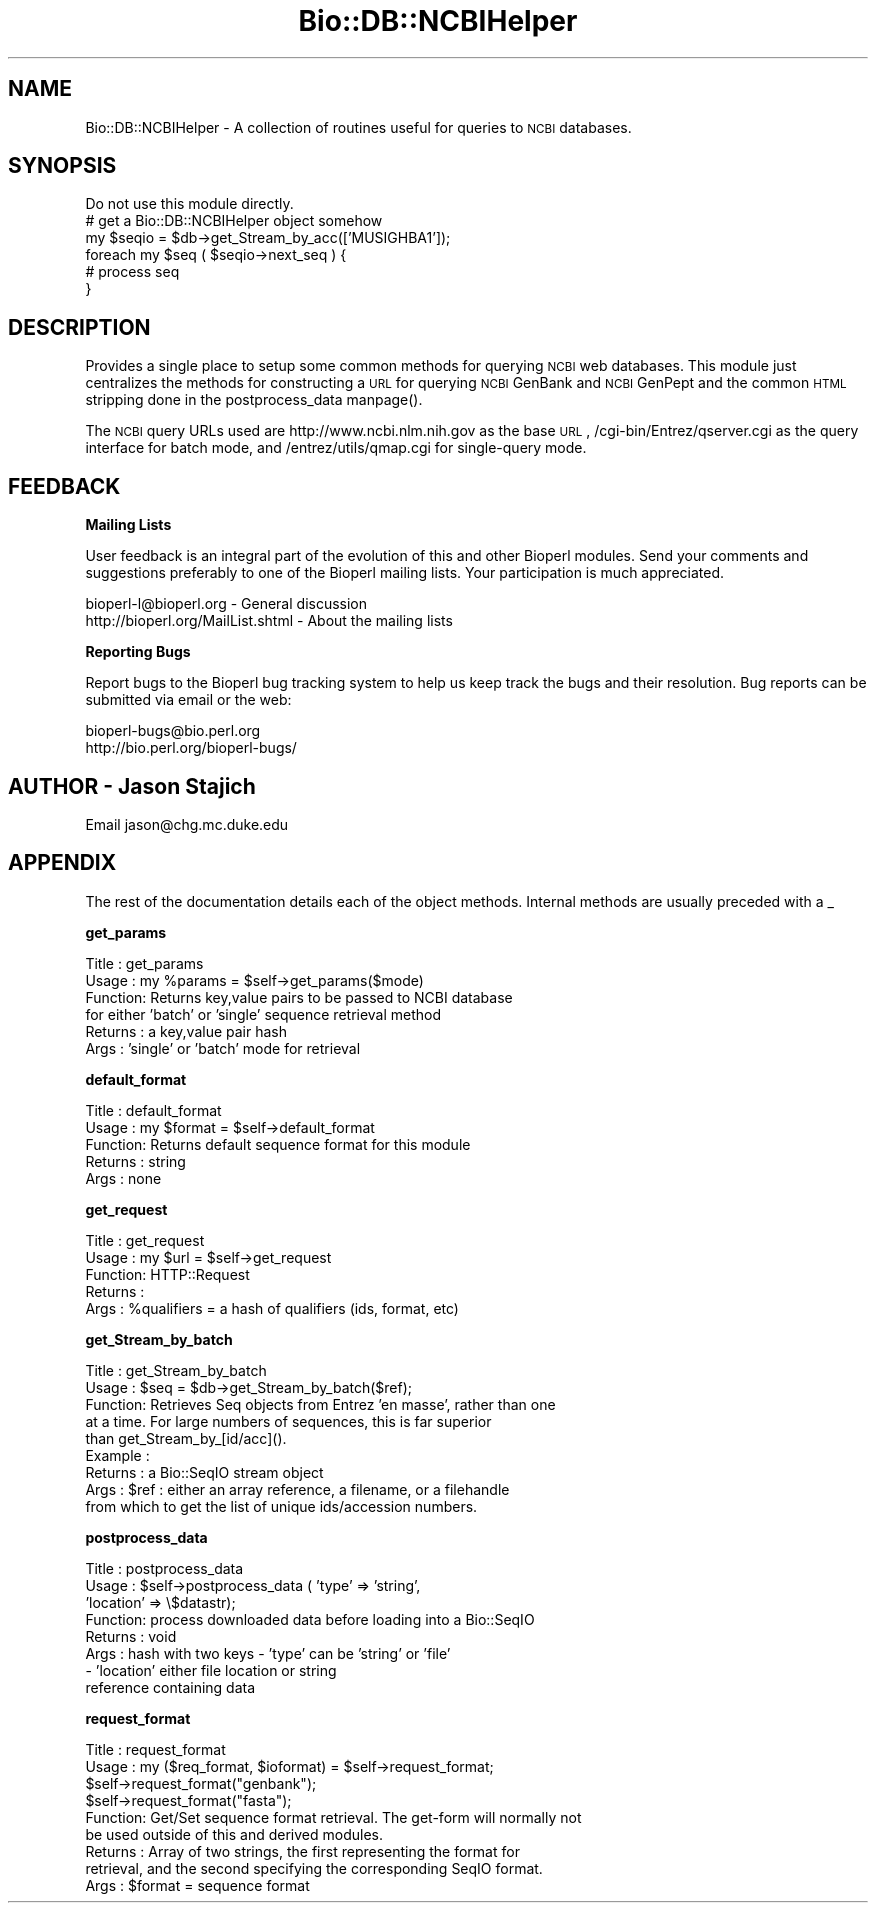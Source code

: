 .\" Automatically generated by Pod::Man version 1.02
.\" Wed Jun 27 13:30:42 2001
.\"
.\" Standard preamble:
.\" ======================================================================
.de Sh \" Subsection heading
.br
.if t .Sp
.ne 5
.PP
\fB\\$1\fR
.PP
..
.de Sp \" Vertical space (when we can't use .PP)
.if t .sp .5v
.if n .sp
..
.de Ip \" List item
.br
.ie \\n(.$>=3 .ne \\$3
.el .ne 3
.IP "\\$1" \\$2
..
.de Vb \" Begin verbatim text
.ft CW
.nf
.ne \\$1
..
.de Ve \" End verbatim text
.ft R

.fi
..
.\" Set up some character translations and predefined strings.  \*(-- will
.\" give an unbreakable dash, \*(PI will give pi, \*(L" will give a left
.\" double quote, and \*(R" will give a right double quote.  | will give a
.\" real vertical bar.  \*(C+ will give a nicer C++.  Capital omega is used
.\" to do unbreakable dashes and therefore won't be available.  \*(C` and
.\" \*(C' expand to `' in nroff, nothing in troff, for use with C<>
.tr \(*W-|\(bv\*(Tr
.ds C+ C\v'-.1v'\h'-1p'\s-2+\h'-1p'+\s0\v'.1v'\h'-1p'
.ie n \{\
.    ds -- \(*W-
.    ds PI pi
.    if (\n(.H=4u)&(1m=24u) .ds -- \(*W\h'-12u'\(*W\h'-12u'-\" diablo 10 pitch
.    if (\n(.H=4u)&(1m=20u) .ds -- \(*W\h'-12u'\(*W\h'-8u'-\"  diablo 12 pitch
.    ds L" ""
.    ds R" ""
.    ds C` `
.    ds C' '
'br\}
.el\{\
.    ds -- \|\(em\|
.    ds PI \(*p
.    ds L" ``
.    ds R" ''
'br\}
.\"
.\" If the F register is turned on, we'll generate index entries on stderr
.\" for titles (.TH), headers (.SH), subsections (.Sh), items (.Ip), and
.\" index entries marked with X<> in POD.  Of course, you'll have to process
.\" the output yourself in some meaningful fashion.
.if \nF \{\
.    de IX
.    tm Index:\\$1\t\\n%\t"\\$2"
.    .
.    nr % 0
.    rr F
.\}
.\"
.\" For nroff, turn off justification.  Always turn off hyphenation; it
.\" makes way too many mistakes in technical documents.
.hy 0
.if n .na
.\"
.\" Accent mark definitions (@(#)ms.acc 1.5 88/02/08 SMI; from UCB 4.2).
.\" Fear.  Run.  Save yourself.  No user-serviceable parts.
.bd B 3
.    \" fudge factors for nroff and troff
.if n \{\
.    ds #H 0
.    ds #V .8m
.    ds #F .3m
.    ds #[ \f1
.    ds #] \fP
.\}
.if t \{\
.    ds #H ((1u-(\\\\n(.fu%2u))*.13m)
.    ds #V .6m
.    ds #F 0
.    ds #[ \&
.    ds #] \&
.\}
.    \" simple accents for nroff and troff
.if n \{\
.    ds ' \&
.    ds ` \&
.    ds ^ \&
.    ds , \&
.    ds ~ ~
.    ds /
.\}
.if t \{\
.    ds ' \\k:\h'-(\\n(.wu*8/10-\*(#H)'\'\h"|\\n:u"
.    ds ` \\k:\h'-(\\n(.wu*8/10-\*(#H)'\`\h'|\\n:u'
.    ds ^ \\k:\h'-(\\n(.wu*10/11-\*(#H)'^\h'|\\n:u'
.    ds , \\k:\h'-(\\n(.wu*8/10)',\h'|\\n:u'
.    ds ~ \\k:\h'-(\\n(.wu-\*(#H-.1m)'~\h'|\\n:u'
.    ds / \\k:\h'-(\\n(.wu*8/10-\*(#H)'\z\(sl\h'|\\n:u'
.\}
.    \" troff and (daisy-wheel) nroff accents
.ds : \\k:\h'-(\\n(.wu*8/10-\*(#H+.1m+\*(#F)'\v'-\*(#V'\z.\h'.2m+\*(#F'.\h'|\\n:u'\v'\*(#V'
.ds 8 \h'\*(#H'\(*b\h'-\*(#H'
.ds o \\k:\h'-(\\n(.wu+\w'\(de'u-\*(#H)/2u'\v'-.3n'\*(#[\z\(de\v'.3n'\h'|\\n:u'\*(#]
.ds d- \h'\*(#H'\(pd\h'-\w'~'u'\v'-.25m'\f2\(hy\fP\v'.25m'\h'-\*(#H'
.ds D- D\\k:\h'-\w'D'u'\v'-.11m'\z\(hy\v'.11m'\h'|\\n:u'
.ds th \*(#[\v'.3m'\s+1I\s-1\v'-.3m'\h'-(\w'I'u*2/3)'\s-1o\s+1\*(#]
.ds Th \*(#[\s+2I\s-2\h'-\w'I'u*3/5'\v'-.3m'o\v'.3m'\*(#]
.ds ae a\h'-(\w'a'u*4/10)'e
.ds Ae A\h'-(\w'A'u*4/10)'E
.    \" corrections for vroff
.if v .ds ~ \\k:\h'-(\\n(.wu*9/10-\*(#H)'\s-2\u~\d\s+2\h'|\\n:u'
.if v .ds ^ \\k:\h'-(\\n(.wu*10/11-\*(#H)'\v'-.4m'^\v'.4m'\h'|\\n:u'
.    \" for low resolution devices (crt and lpr)
.if \n(.H>23 .if \n(.V>19 \
\{\
.    ds : e
.    ds 8 ss
.    ds o a
.    ds d- d\h'-1'\(ga
.    ds D- D\h'-1'\(hy
.    ds th \o'bp'
.    ds Th \o'LP'
.    ds ae ae
.    ds Ae AE
.\}
.rm #[ #] #H #V #F C
.\" ======================================================================
.\"
.IX Title "Bio::DB::NCBIHelper 3"
.TH Bio::DB::NCBIHelper 3 "perl v5.6.0" "2001-05-16" "User Contributed Perl Documentation"
.UC
.SH "NAME"
Bio::DB::NCBIHelper \- A collection of routines useful for queries to
\&\s-1NCBI\s0 databases.
.SH "SYNOPSIS"
.IX Header "SYNOPSIS"
.Vb 6
\& Do not use this module directly.
\& # get a Bio::DB::NCBIHelper object somehow
\& my $seqio = $db->get_Stream_by_acc(['MUSIGHBA1']);
\& foreach my $seq ( $seqio->next_seq ) {
\&  # process seq
\& }
.Ve
.SH "DESCRIPTION"
.IX Header "DESCRIPTION"
Provides a single place to setup some common methods for querying \s-1NCBI\s0
web databases.  This module just centralizes the methods for
constructing a \s-1URL\s0 for querying \s-1NCBI\s0 GenBank and \s-1NCBI\s0 GenPept and the
common \s-1HTML\s0 stripping done in the postprocess_data manpage().
.PP
The \s-1NCBI\s0 query URLs used are http://www.ncbi.nlm.nih.gov as the base \s-1URL\s0,
/cgi-bin/Entrez/qserver.cgi as the query interface for batch mode, and 
/entrez/utils/qmap.cgi for single-query mode.
.SH "FEEDBACK"
.IX Header "FEEDBACK"
.Sh "Mailing Lists"
.IX Subsection "Mailing Lists"
User feedback is an integral part of the
evolution of this and other Bioperl modules. Send
your comments and suggestions preferably to one
of the Bioperl mailing lists. Your participation
is much appreciated.
.PP
.Vb 2
\&  bioperl-l@bioperl.org              - General discussion
\&  http://bioperl.org/MailList.shtml  - About the mailing lists
.Ve
.Sh "Reporting Bugs"
.IX Subsection "Reporting Bugs"
Report bugs to the Bioperl bug tracking system to
help us keep track the bugs and their resolution.
Bug reports can be submitted via email or the
web:
.PP
.Vb 2
\&  bioperl-bugs@bio.perl.org
\&  http://bio.perl.org/bioperl-bugs/
.Ve
.SH "AUTHOR \- Jason Stajich"
.IX Header "AUTHOR - Jason Stajich"
Email jason@chg.mc.duke.edu
.SH "APPENDIX"
.IX Header "APPENDIX"
The rest of the documentation details each of the
object methods. Internal methods are usually
preceded with a _
.Sh "get_params"
.IX Subsection "get_params"
.Vb 6
\& Title   : get_params
\& Usage   : my %params = $self->get_params($mode)
\& Function: Returns key,value pairs to be passed to NCBI database
\&           for either 'batch' or 'single' sequence retrieval method
\& Returns : a key,value pair hash
\& Args    : 'single' or 'batch' mode for retrieval
.Ve
.Sh "default_format"
.IX Subsection "default_format"
.Vb 5
\& Title   : default_format
\& Usage   : my $format = $self->default_format
\& Function: Returns default sequence format for this module
\& Returns : string
\& Args    : none
.Ve
.Sh "get_request"
.IX Subsection "get_request"
.Vb 5
\& Title   : get_request
\& Usage   : my $url = $self->get_request
\& Function: HTTP::Request
\& Returns : 
\& Args    : %qualifiers = a hash of qualifiers (ids, format, etc)
.Ve
.Sh "get_Stream_by_batch"
.IX Subsection "get_Stream_by_batch"
.Vb 9
\&  Title   : get_Stream_by_batch
\&  Usage   : $seq = $db->get_Stream_by_batch($ref);
\&  Function: Retrieves Seq objects from Entrez 'en masse', rather than one
\&            at a time.  For large numbers of sequences, this is far superior
\&            than get_Stream_by_[id/acc]().
\&  Example :
\&  Returns : a Bio::SeqIO stream object
\&  Args    : $ref : either an array reference, a filename, or a filehandle
\&            from which to get the list of unique ids/accession numbers.
.Ve
.Sh "postprocess_data"
.IX Subsection "postprocess_data"
.Vb 8
\& Title   : postprocess_data
\& Usage   : $self->postprocess_data ( 'type' => 'string',
\&                                     'location' => \e$datastr);
\& Function: process downloaded data before loading into a Bio::SeqIO
\& Returns : void
\& Args    : hash with two keys - 'type' can be 'string' or 'file'
\&                              - 'location' either file location or string 
\&                                           reference containing data
.Ve
.Sh "request_format"
.IX Subsection "request_format"
.Vb 9
\& Title   : request_format
\& Usage   : my ($req_format, $ioformat) = $self->request_format;
\&           $self->request_format("genbank");
\&           $self->request_format("fasta");
\& Function: Get/Set sequence format retrieval. The get-form will normally not
\&           be used outside of this and derived modules.
\& Returns : Array of two strings, the first representing the format for
\&           retrieval, and the second specifying the corresponding SeqIO format.
\& Args    : $format = sequence format
.Ve
